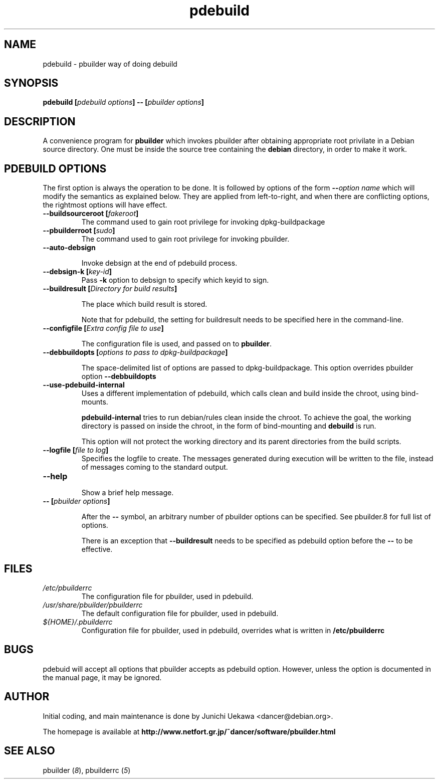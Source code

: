 .TH "pdebuild" 1 "2005 Jul 10" "Debian" "pbuilder"
.SH NAME
pdebuild \- pbuilder way of doing debuild
.SH SYNOPSIS
.BI "pdebuild [" "pdebuild options" "] \-\- [" "pbuilder options" "]"
.PP
.SH DESCRIPTION
A convenience program for 
.B pbuilder
which invokes pbuilder after obtaining appropriate root privilate 
in a Debian source directory.
One must be inside the source tree containing the
.B debian
directory, in order to make it work.

.SH "PDEBUILD OPTIONS"

The first option is always the operation to be done.
It is followed by options of the form
.BI "\-\-" "option name"
which will modify the semantics as explained below.
They are applied from left-to-right, and when there are 
conflicting options, the rightmost options will have effect.



.TP
.BI "\-\-buildsourceroot [" "fakeroot" "]"
The command used to gain root privilege for 
invoking dpkg-buildpackage

.TP
.BI "\-\-pbuilderroot [" "sudo" "]"
The command used to gain root privilege for 
invoking pbuilder.

.TP
.BI "\-\-auto\-debsign"

Invoke debsign at the end of pdebuild process.

.TP
.BI "\-\-debsign\-k [" "key\-id" "]"
Pass 
.B \-k
option to debsign to specify which keyid to sign.

.TP
.BI "\-\-buildresult [" "Directory for build results" "]"

The place which build result is stored.

Note that for pdebuild, the setting for buildresult needs to be specified
here in the command-line.

.TP
.BI "\-\-configfile [" "Extra config file to use" "]"

The configuration file is used, and passed on to 
.BR "pbuilder" .

.TP
.BI "\-\-debbuildopts [" "options to pass to dpkg-buildpackage" "]"

The space-delimited list of options are passed to dpkg-buildpackage.
This option overrides pbuilder option 
.B "\-\-debbuildopts"

.TP
.BI "\-\-use\-pdebuild\-internal"
Uses a different implementation of pdebuild, which calls clean and build inside 
the chroot, using bind-mounts.

.B "pdebuild\-internal"
tries to run debian/rules clean inside the chroot.
To achieve the goal, the working directory is passed on inside the chroot,
in the form of bind-mounting and
.B debuild 
is run.

This option will not protect the working directory and its parent directories 
from the build scripts.

.TP
.BI "\-\-logfile [" "file to log" "]"
Specifies the logfile to create. 
The messages generated during execution will be written to the file, 
instead of messages coming to the 
standard output.

.TP
.BI "\-\-help"

Show a brief help message.

.TP
.BI "\-\- [" "pbuilder options" "]"

After the 
.B "\-\-"
symbol, an arbitrary number of pbuilder options can be specified.
See pbuilder.8 for full list of options.


There is an exception that
.B "\-\-buildresult"
needs to be specified as pdebuild option before the 
.B "\-\-"
to be effective.

.SH "FILES"
.TP
.I "/etc/pbuilderrc"
The configuration file for pbuilder, used in pdebuild.

.TP
.I "/usr/share/pbuilder/pbuilderrc"
The default configuration file for pbuilder, used in pdebuild.

.TP
.I "${HOME}/.pbuilderrc"
Configuration file for pbuilder, used in pdebuild,
overrides what is written in
.B /etc/pbuilderrc

.SH "BUGS"
pdebuid will accept all options that pbuilder accepts as 
pdebuild option.
However, unless the option is documented in the manual page, it 
may be ignored.

.SH "AUTHOR"
Initial coding, and main maintenance is done by 
Junichi Uekawa <dancer@debian.org>.

The homepage is available at
.B "\%http://www.netfort.gr.jp/~dancer/software/pbuilder.html"

.SH "SEE ALSO"
.RI "pbuilder (" 8 "), "
.RI "pbuilderrc (" 5 ") "
